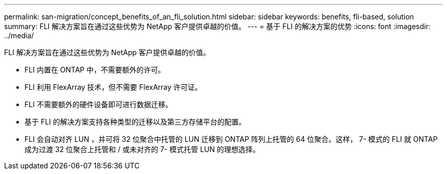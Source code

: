 ---
permalink: san-migration/concept_benefits_of_an_fli_solution.html 
sidebar: sidebar 
keywords: benefits, fli-based, solution 
summary: FLI 解决方案旨在通过这些优势为 NetApp 客户提供卓越的价值。 
---
= 基于 FLI 的解决方案的优势
:icons: font
:imagesdir: ../media/


[role="lead"]
FLI 解决方案旨在通过这些优势为 NetApp 客户提供卓越的价值。

* FLI 内置在 ONTAP 中，不需要额外的许可。
* FLI 利用 FlexArray 技术，但不需要 FlexArray 许可证。
* FLI 不需要额外的硬件设备即可进行数据迁移。
* 基于 FLI 的解决方案支持各种类型的迁移以及第三方存储平台的配置。
* FLI 会自动对齐 LUN ，并可将 32 位聚合中托管的 LUN 迁移到 ONTAP 阵列上托管的 64 位聚合。这样， 7- 模式的 FLI 就 ONTAP 成为过渡 32 位聚合上托管和 / 或未对齐的 7- 模式托管 LUN 的理想选择。

